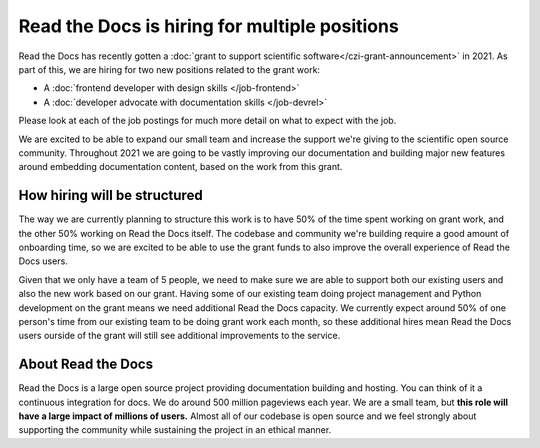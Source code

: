 .. post:: Jan 6, 2021
   :tags: hiring, python, devrel, frontend
   :author: Eric
   :location: BND

Read the Docs is hiring for multiple positions
==============================================

Read the Docs has recently gotten a :doc:`grant to support scientific software</czi-grant-announcement>` in 2021.
As part of this,
we are hiring for two new positions related to the grant work:

* A :doc:`frontend developer with design skills </job-frontend>`
* A :doc:`developer advocate with documentation skills </job-devrel>`

Please look at each of the job postings for much more detail on what to expect with the job.

We are excited to be able to expand our small team and increase the support we're giving to the scientific open source community.
Throughout 2021 we are going to be vastly improving our documentation and building major new features around embedding documentation content,
based on the work from this grant.

How hiring will be structured
-----------------------------

The way we are currently planning to structure this work is to have 50% of the time spent working on grant work,
and the other 50% working on Read the Docs itself.
The codebase and community we're building require a good amount of onboarding time,
so we are excited to be able to use the grant funds to also improve the overall experience of Read the Docs users.

Given that we only have a team of 5 people,
we need to make sure we are able to support both our existing users and also the new work based on our grant.
Having some of our existing team doing project management and Python development on the grant means we need additional Read the Docs capacity.
We currently expect around 50% of one person's time from our existing team to be doing grant work each month,
so these additional hires mean Read the Docs users ourside of the grant will still see additional improvements to the service.

About Read the Docs
-------------------

Read the Docs is a large open source project providing documentation building and hosting.
You can think of it a continuous integration for docs.
We do around 500 million pageviews each year.
We are a small team,
but **this role will have a large impact of millions of users.**
Almost all of our codebase is open source
and we feel strongly about supporting the community while sustaining the project in an ethical manner.
